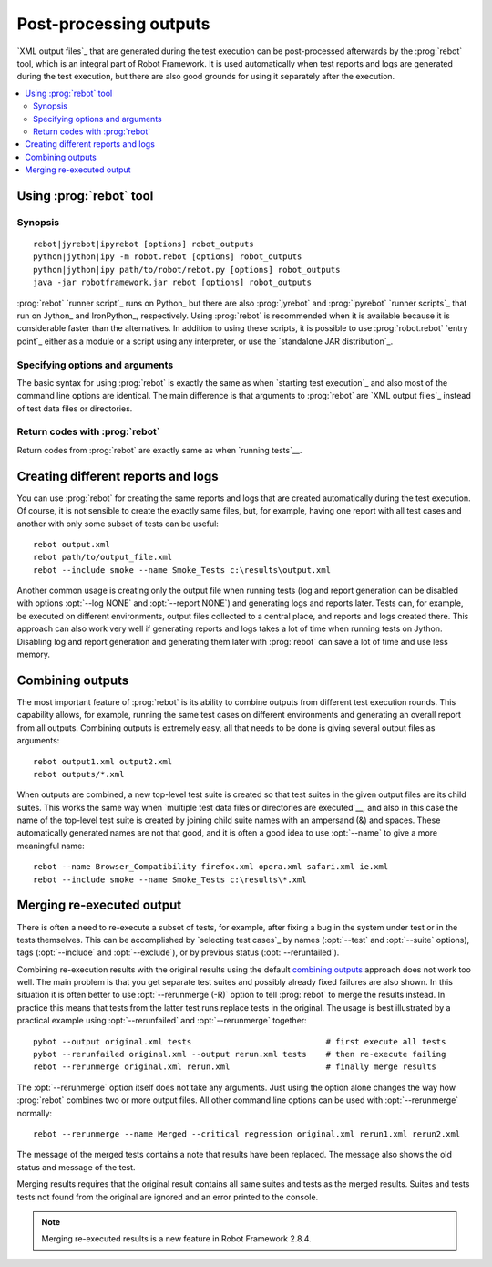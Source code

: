 .. _rebot:

Post-processing outputs
=======================

`XML output files`_ that are generated during the test execution can be
post-processed afterwards by the :prog:`rebot` tool, which is an integral
part of Robot Framework. It is used automatically when test
reports and logs are generated during the test execution, but there
are also good grounds for using it separately after the execution.

.. contents::
   :depth: 2
   :local:

Using :prog:`rebot` tool
------------------------

Synopsis
~~~~~~~~

::

    rebot|jyrebot|ipyrebot [options] robot_outputs
    python|jython|ipy -m robot.rebot [options] robot_outputs
    python|jython|ipy path/to/robot/rebot.py [options] robot_outputs
    java -jar robotframework.jar rebot [options] robot_outputs

:prog:`rebot` `runner script`_ runs on Python_ but there are also :prog:`jyrebot`
and :prog:`ipyrebot` `runner scripts`_ that run on Jython_ and IronPython_, respectively.
Using :prog:`rebot` is recommended when it is available because it is considerable
faster than the alternatives. In addition to using these scripts, it is possible to use
:prog:`robot.rebot` `entry point`_ either as a module or a script using
any interpreter, or use the `standalone JAR distribution`_.

Specifying options and arguments
~~~~~~~~~~~~~~~~~~~~~~~~~~~~~~~~

The basic syntax for using :prog:`rebot` is exactly the same as when
`starting test execution`_ and also most of the command line options are
identical. The main difference is that arguments to :prog:`rebot` are
`XML output files`_ instead of test data files or directories.

Return codes with :prog:`rebot`
~~~~~~~~~~~~~~~~~~~~~~~~~~~~~~~

Return codes from :prog:`rebot` are exactly same as when `running tests`__.

__ `Return codes`_

Creating different reports and logs
-----------------------------------

You can use :prog:`rebot` for creating the same reports and logs that
are created automatically during the test execution. Of course, it is
not sensible to create the exactly same files, but, for example,
having one report with all test cases and another with only some
subset of tests can be useful::

   rebot output.xml
   rebot path/to/output_file.xml
   rebot --include smoke --name Smoke_Tests c:\results\output.xml

Another common usage is creating only the output file when running tests
(log and report generation can be disabled with options :opt:`--log NONE`
and :opt:`--report NONE`) and generating logs and reports later. Tests can,
for example, be executed on different environments, output files collected
to a central place, and reports and logs created there. This approach can
also work very well if generating reports and logs takes a lot of time when
running tests on Jython. Disabling log and report generation and generating
them later with :prog:`rebot` can save a lot of time and use less memory.

Combining outputs
-----------------

The most important feature of :prog:`rebot` is its ability to combine
outputs from different test execution rounds. This capability allows,
for example, running the same test cases on different environments and
generating an overall report from all outputs. Combining outputs is
extremely easy, all that needs to be done is giving several output
files as arguments::

   rebot output1.xml output2.xml
   rebot outputs/*.xml

When outputs are combined, a new top-level test suite is created so
that test suites in the given output files are its child suites. This
works the same way when `multiple test data files or directories are
executed`__, and also in this case the name of the top-level test
suite is created by joining child suite names with an ampersand (&)
and spaces. These automatically generated names are not that good, and
it is often a good idea to use :opt:`--name` to give a more
meaningful name::

   rebot --name Browser_Compatibility firefox.xml opera.xml safari.xml ie.xml
   rebot --include smoke --name Smoke_Tests c:\results\*.xml

__ `Specifying test data to be executed`_

Merging re-executed output
--------------------------

There is often a need to re-execute a subset of tests, for example, after
fixing a bug in the system under test or in the tests themselves. This can be
accomplished by `selecting test cases`_ by names (:opt:`--test` and
:opt:`--suite` options), tags (:opt:`--include` and :opt:`--exclude`), or
by previous status (:opt:`--rerunfailed`).

Combining re-execution results with the original results using the default
`combining outputs`_ approach does not work too well. The main problem is
that you get separate test suites and possibly already fixed failures are
also shown. In this situation it is often better to use :opt:`--rerunmerge (-R)`
option to tell :prog:`rebot` to merge the results instead. In practice this
means that tests from the latter test runs replace tests in the original.
The usage is best illustrated by a practical example using :opt:`--rerunfailed`
and :opt:`--rerunmerge` together::

  pybot --output original.xml tests                            # first execute all tests
  pybot --rerunfailed original.xml --output rerun.xml tests    # then re-execute failing
  rebot --rerunmerge original.xml rerun.xml                    # finally merge results

The :opt:`--rerunmerge` option itself does not take any arguments. Just using
the option alone changes the way how :prog:`rebot` combines two or more output
files. All other command line options can be used with :opt:`--rerunmerge`
normally::

  rebot --rerunmerge --name Merged --critical regression original.xml rerun1.xml rerun2.xml

The message of the merged tests contains a note that results have been
replaced. The message also shows the old status and message of the test.

Merging results requires that the original result contains all same suites
and tests as the merged results. Suites and tests tests not found from the
original are ignored and an error printed to the console.

.. note:: Merging re-executed results is a new feature in Robot Framework 2.8.4.
